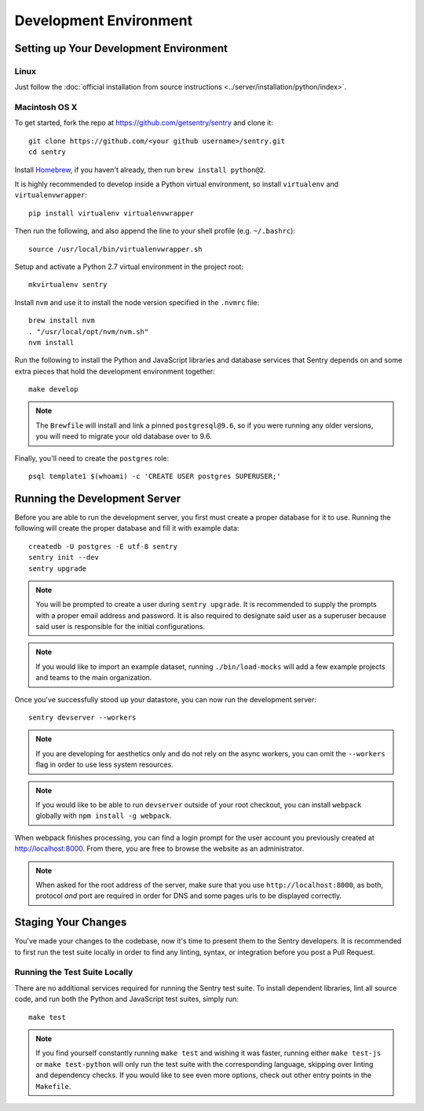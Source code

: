 Development Environment
=======================

Setting up Your Development Environment
---------------------------------------

Linux
''''''''''''''
Just follow the :doc:`official installation from source instructions <../server/installation/python/index>`.

Macintosh OS X
''''''''''''''

To get started, fork the repo at https://github.com/getsentry/sentry and clone it::

    git clone https://github.com/<your github username>/sentry.git
    cd sentry

Install `Homebrew <http://brew.sh>`_, if you haven't already, then run ``brew install python@2``.

It is highly recommended to develop inside a Python virtual environment, so install ``virtualenv``
and ``virtualenvwrapper``::

    pip install virtualenv virtualenvwrapper

Then run the following, and also append the line to your shell profile (e.g. ``~/.bashrc``)::

    source /usr/local/bin/virtualenvwrapper.sh

Setup and activate a Python 2.7 virtual environment in the project root::

    mkvirtualenv sentry

Install ``nvm`` and use it to install the node version specified in the ``.nvmrc`` file::

    brew install nvm
    . "/usr/local/opt/nvm/nvm.sh"
    nvm install

Run the following to install the Python and JavaScript libraries and database services that Sentry
depends on and some extra pieces that hold the development environment together::

    make develop

.. note:: The ``Brewfile`` will install and link a pinned ``postgresql@9.6``, so if you were running
  any older versions, you will need to migrate your old database over to 9.6.

Finally, you'll need to create the ``postgres`` role::

    psql template1 $(whoami) -c 'CREATE USER postgres SUPERUSER;'


Running the Development Server
------------------------------

Before you are able to run the development server, you first must create a proper database
for it to use. Running the following will create the proper database and fill it with example
data::

    createdb -U postgres -E utf-8 sentry
    sentry init --dev
    sentry upgrade

.. note:: You will be prompted to create a user during ``sentry upgrade``. It is recommended
  to supply the prompts with a proper email address and password. It is also required to
  designate said user as a superuser because said user is responsible for the initial
  configurations.

.. note:: If you would like to import an example dataset, running ``./bin/load-mocks`` will
  add a few example projects and teams to the main organization.


Once you've successfully stood up your datastore, you can now run the development server::

    sentry devserver --workers

.. note:: If you are developing for aesthetics only and do not rely on the async workers,
  you can omit the ``--workers`` flag in order to use less system resources.

.. note:: If you would like to be able to run ``devserver`` outside of your root checkout,
  you can install ``webpack`` globally with ``npm install -g webpack``.

When webpack finishes processing, you can find a login prompt for the user account you previously
created at `<http://localhost:8000>`_. From there, you are free to browse the website as an
administrator.

.. note:: When asked for the root address of the server, make sure that you use ``http://localhost:8000``, as both, protocol *and* port are required in order for DNS and some pages urls to be displayed correctly.


Staging Your Changes
--------------------

You've made your changes to the codebase, now it's time to present them to the Sentry developers.
It is recommended to first run the test suite locally in order to find any linting, syntax, or
integration before you post a Pull Request.

Running the Test Suite Locally
''''''''''''''''''''''''''''''
There are no additional services required for running the Sentry test suite. To install dependent
libraries, lint all source code, and run both the Python and JavaScript test suites, simply run::

    make test

.. note:: If you find yourself constantly running ``make test`` and wishing it was faster, running
  either ``make test-js`` or ``make test-python`` will only run the test suite with the
  corresponding language, skipping over linting and dependency checks. If you would like to see
  even more options, check out other entry points in the ``Makefile``.
